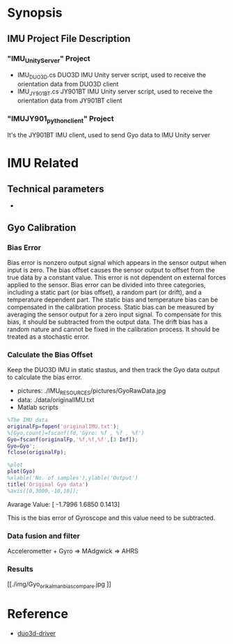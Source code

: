* Synopsis
**  IMU Project File Description
*** "IMU_Unity_Server" Project
- IMU_DUO3D.cs
  DUO3D IMU Unity server script, used to receive the orientation data from DUO3D client
- IMU_JY901BT.cs
  JY901BT IMU Unity server script, used to receive the orientation data from JY901BT client
*** "IMUJY901_python_client" Project
It's the JY901BT IMU client, used to send Gyo data to IMU Unity server

* IMU Related
** Technical parameters  
- 

**  Gyo Calibration
*** Bias Error
Bias error is nonzero output signal which appears in the sensor output when input is zero. The bias offset causes the sensor output to offset from the true data by a constant value. This error is not dependent on external forces applied to the sensor. Bias error can be divided into three categories, including a static part (or bias offset), a random part (or drift), and a temperature dependent part. The static bias and temperature bias can be compensated in the calibration process. Static bias can be measured by averaging the sensor output for a zero input signal. To compensate for this bias, it should be subtracted from the output data. The drift bias has a random nature and cannot be fixed in the calibration process. It should be treated as a stochastic error. 

*** Calculate the Bias Offset
Keep the DUO3D IMU in static stastus, and then track the Gyo data output to calculate the bias error.
- pictures: ./IMU_RESOURCES/pictures/GyoRawData.jpg
- data: ./data/originalIMU.txt
- Matlab scripts

#+BEGIN_SRC matlab
%The IMU data 
originalFp=fopen('originalIMU.txt');
%[Gyo,count]=fscanf(fd,'Gyro: %f , %f , %f')
Gyo=fscanf(originalFp,'%f,%f,%f',[3 Inf]);
Gyo=Gyo';
fclose(originalFp);

%plot
plot(Gyo)
%xlable('No. of samples'),ylable('Output')
title('Original Gyo data')
%axis([0,3000,-10,10]);
#+END_SRC

Avarage Value:
[ -1.7996    1.6850    0.1413]

This is the bias error of Gyroscope and this value need to be subtracted.
*** Data fusion and filter
Accelerometter + Gyro => MAdgwick => AHRS

*** Results
#+CAPTION: This is the wave form example
#+NAME: fig:kalmanFilter
[[./img/Gyo_ori_kalman_bias_compare.jpg
]]

* Reference
- [[http://wiki.ros.org/duo3d-driver][duo3d-driver]]
